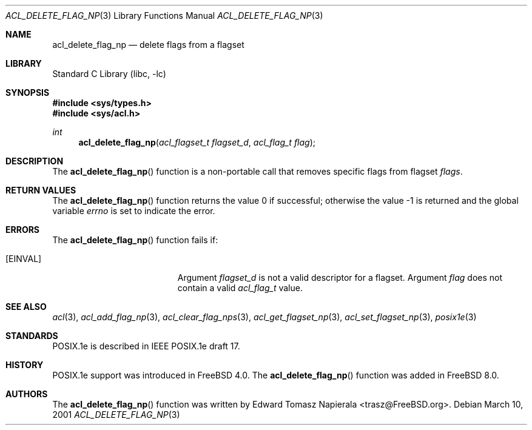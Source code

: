.\"-
.\" Copyright (c) 2008, 2009 Edward Tomasz Napierala
.\" All rights reserved.
.\"
.\" Redistribution and use in source and binary forms, with or without
.\" modification, are permitted provided that the following conditions
.\" are met:
.\" 1. Redistributions of source code must retain the above copyright
.\"    notice, this list of conditions and the following disclaimer.
.\" 2. Redistributions in binary form must reproduce the above copyright
.\"    notice, this list of conditions and the following disclaimer in the
.\"    documentation and/or other materials provided with the distribution.
.\"
.\" THIS SOFTWARE IS PROVIDED BY THE AUTHOR AND CONTRIBUTORS ``AS IS'' AND
.\" ANY EXPRESS OR IMPLIED WARRANTIES, INCLUDING, BUT NOT LIMITED TO, THE
.\" IMPLIED WARRANTIES OF MERCHANTABILITY AND FITNESS FOR A PARTICULAR PURPOSE
.\" ARE DISCLAIMED.  IN NO EVENT SHALL THE AUTHOR OR THE VOICES IN HIS HEAD BE
.\" LIABLE FOR ANY DIRECT, INDIRECT, INCIDENTAL, SPECIAL, EXEMPLARY, OR
.\" CONSEQUENTIAL DAMAGES (INCLUDING, BUT NOT LIMITED TO, PROCUREMENT OF
.\" SUBSTITUTE GOODS OR SERVICES; LOSS OF USE, DATA, OR PROFITS; OR BUSINESS
.\" INTERRUPTION) HOWEVER CAUSED AND ON ANY THEORY OF LIABILITY, WHETHER IN
.\" CONTRACT, STRICT LIABILITY, OR TORT (INCLUDING NEGLIGENCE OR OTHERWISE)
.\" ARISING IN ANY WAY OUT OF THE USE OF THIS SOFTWARE, EVEN IF ADVISED OF THE
.\" POSSIBILITY OF SUCH DAMAGE.
.\"
.\" $FreeBSD: src/lib/libc/posix1e/acl_delete_flag_np.3,v 1.2.2.1.6.1 2010/12/21 17:09:25 kensmith Exp $
.\"
.Dd March 10, 2001
.Dt ACL_DELETE_FLAG_NP 3
.Os
.Sh NAME
.Nm acl_delete_flag_np
.Nd delete flags from a flagset
.Sh LIBRARY
.Lb libc
.Sh SYNOPSIS
.In sys/types.h
.In sys/acl.h
.Ft int
.Fn acl_delete_flag_np "acl_flagset_t flagset_d" "acl_flag_t flag"
.Sh DESCRIPTION
The
.Fn acl_delete_flag_np
function
is a non-portable call that removes specific flags from flagset
.Fa flags .
.Sh RETURN VALUES
.Rv -std acl_delete_flag_np
.Sh ERRORS
The
.Fn acl_delete_flag_np
function fails if:
.Bl -tag -width Er
.It Bq Er EINVAL
Argument
.Fa flagset_d
is not a valid descriptor for a flagset.
Argument
.Fa flag
does not contain a valid
.Vt acl_flag_t
value.
.El
.Sh SEE ALSO
.Xr acl 3 ,
.Xr acl_add_flag_np 3 ,
.Xr acl_clear_flag_nps 3 ,
.Xr acl_get_flagset_np 3 ,
.Xr acl_set_flagset_np 3 ,
.Xr posix1e 3
.Sh STANDARDS
POSIX.1e is described in IEEE POSIX.1e draft 17.
.Sh HISTORY
POSIX.1e support was introduced in
.Fx 4.0 .
The
.Fn acl_delete_flag_np
function was added in
.Fx 8.0 .
.Sh AUTHORS
The
.Fn acl_delete_flag_np
function was written by
.An Edward Tomasz Napierala Aq trasz@FreeBSD.org .
